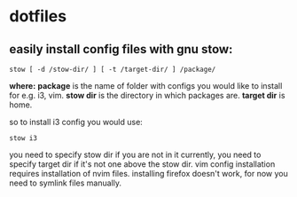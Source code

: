 * dotfiles

** easily install config files with gnu stow:

=stow [ -d /stow-dir/ ] [ -t /target-dir/ ] /package/=

*where:*  
*package* is the name of folder with configs you would like to install for e.g. i3, vim.  
*stow dir* is the directory in which packages are.  
*target dir* is home.  

so to install i3 config you would use:

=stow i3=

you need to specify stow dir if you are not in it currently, you need to specify target dir if it's not one above the stow dir.   
vim config installation requires installation of nvim files.
installing firefox doesn't work, for now you need to symlink files manually.  
